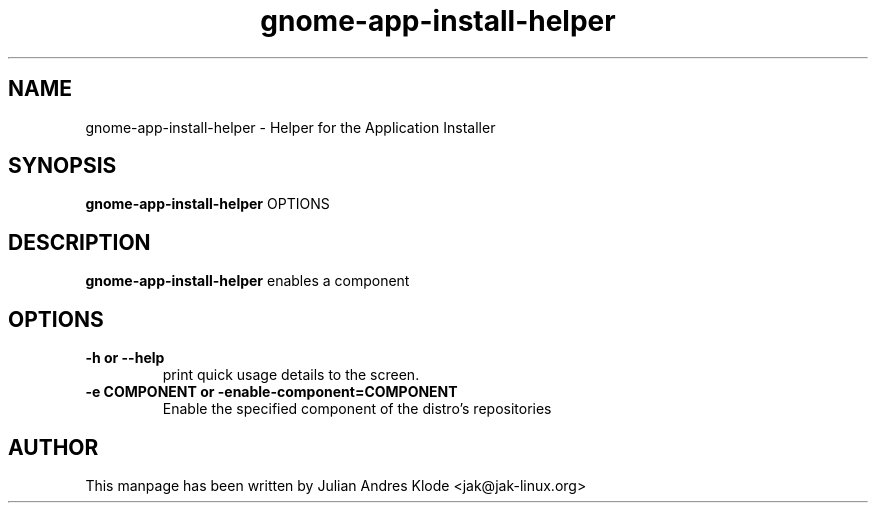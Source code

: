 .\" Copyright (C) 2008 Julian Andres Klode. Released under the terms of the
.\" GNU General Public License, version 2 or later
.TH gnome-app-install-helper 8 "2008-02-05" "0.5.2"
.SH NAME
gnome-app-install-helper \- Helper for the Application Installer
.SH SYNOPSIS
.B gnome-app-install-helper
.RI OPTIONS
.SH DESCRIPTION
.B gnome-app-install-helper
enables a component
.SH OPTIONS
.TP
.B \-h or \-\-help
print quick usage details to the screen.
.TP
.B \-e COMPONENT or \-enable\-component=COMPONENT
Enable the specified component of the distro's repositories
.SH AUTHOR
This manpage has been written by Julian Andres Klode <jak@jak-linux.org>

